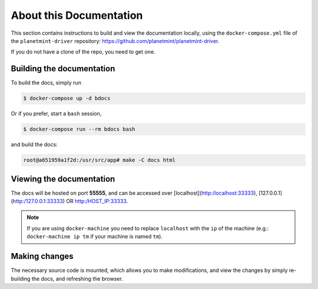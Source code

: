 
.. Copyright BigchainDB GmbH and BigchainDB contributors
   SPDX-License-Identifier: (Apache-2.0 AND CC-BY-4.0)
   Code is Apache-2.0 and docs are CC-BY-4.0

About this Documentation
========================

This section contains instructions to build and view the documentation locally,
using the ``docker-compose.yml`` file of the ``planetmint-driver``
repository: https://github.com/planetmint/planetmint-driver.

If you do not have a clone of the repo, you need to get one.


Building the documentation
--------------------------
To build the docs, simply run

.. code-block:: bash

    $ docker-compose up -d bdocs

Or if you prefer, start a ``bash`` session,

.. code-block:: bash

    $ docker-compose run --rm bdocs bash

and build the docs:

.. code-block:: bash

    root@a651959a1f2d:/usr/src/app# make -C docs html


Viewing the documentation
-------------------------
The docs will be hosted on port **55555**, and can be accessed over
[localhost](http:/localhost:33333), [127.0.0.1](http:/127.0.0.1:33333)
OR http:/HOST_IP:33333.

.. note:: If you are using ``docker-machine`` you need to replace ``localhost``
    with the ``ip`` of the machine (e.g.: ``docker-machine ip tm`` if your
    machine is named ``tm``).


Making changes
--------------
The necessary source code is mounted, which allows you to make modifications,
and view the changes by simply re-building the docs, and refreshing the
browser.
